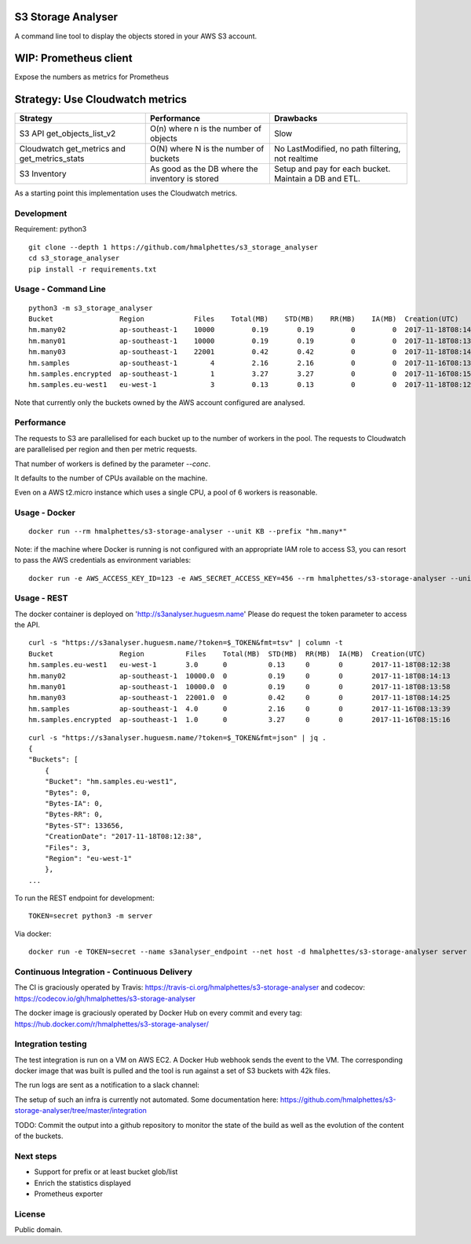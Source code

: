 .. image:: https://travis-ci.org/hmalphettes/s3-storage-analyser.svg?branch=master
    :target: https://travis-ci.org/hmalphettes/s3-storage-analyser
.. image:: https://codecov.io/gh/hmalphettes/s3-storage-analyser/branch/master/graph/badge.svg
    :target: https://codecov.io/gh/hmalphettes/s3-storage-analyser
.. image:: https://images.microbadger.com/badges/version/hmalphettes/s3-storage-analyser.svg
    :target: https://hub.docker.com/r/hmalphettes/s3-storage-analyser

S3 Storage Analyser
===================
A command line tool to display the objects stored in your AWS S3 account.

WIP: Prometheus client
======================
Expose the numbers as metrics for Prometheus

Strategy: Use Cloudwatch metrics
================================
+-------------------------------------------------+-------------------------------------------------+-------------------------------------------------------+
| Strategy                                        | Performance                                     | Drawbacks                                             |
+=================================================+=================================================+=======================================================+
| S3 API get_objects_list_v2                      | O(n) where n is the number of objects           | Slow                                                  |
+-------------------------------------------------+-------------------------------------------------+-------------------------------------------------------+
| Cloudwatch get_metrics and get_metrics_stats    | O(N) where N is the number of buckets           | No LastModified, no path filtering, not realtime      |
+-------------------------------------------------+-------------------------------------------------+-------------------------------------------------------+
| S3 Inventory                                    | As good as the DB where the inventory is stored | Setup and pay for each bucket. Maintain a DB and ETL. |
+-------------------------------------------------+-------------------------------------------------+-------------------------------------------------------+

As a starting point this implementation uses the Cloudwatch metrics.

Development
-----------
Requirement: python3

::

    git clone --depth 1 https://github.com/hmalphettes/s3_storage_analyser
    cd s3_storage_analyser
    pip install -r requirements.txt

Usage - Command Line
--------------------
::

    python3 -m s3_storage_analyser
    Bucket                Region            Files    Total(MB)    STD(MB)    RR(MB)    IA(MB)  Creation(UTC)
    hm.many02             ap-southeast-1    10000         0.19       0.19         0         0  2017-11-18T08:14:15
    hm.many01             ap-southeast-1    10000         0.19       0.19         0         0  2017-11-18T08:13:58
    hm.many03             ap-southeast-1    22001         0.42       0.42         0         0  2017-11-18T08:14:25
    hm.samples            ap-southeast-1        4         2.16       2.16         0         0  2017-11-16T08:13:39
    hm.samples.encrypted  ap-southeast-1        1         3.27       3.27         0         0  2017-11-16T08:15:17
    hm.samples.eu-west1   eu-west-1             3         0.13       0.13         0         0  2017-11-18T08:12:38

Note that currently only the buckets owned by the AWS account configured are analysed.

Performance
-----------
The requests to S3 are parallelised for each bucket up to the number of workers in the pool.
The requests to Cloudwatch are parallelised per region and then per metric requests.

That number of workers is defined by the parameter `--conc`.

It defaults to the number of CPUs available on the machine.

Even on a AWS t2.micro instance which uses a single CPU, a pool of 6 workers is reasonable.

Usage - Docker
--------------
::

    docker run --rm hmalphettes/s3-storage-analyser --unit KB --prefix "hm.many*"

Note: if the machine where Docker is running is not configured with an appropriate IAM role to access S3, you can resort to pass the AWS credentials as environment variables:

::

    docker run -e AWS_ACCESS_KEY_ID=123 -e AWS_SECRET_ACCESS_KEY=456 --rm hmalphettes/s3-storage-analyser --unit KB

Usage - REST
------------
The docker container is deployed on 'http://s3analyser.huguesm.name'
Please do request the token parameter to access the API.

::

    curl -s "https://s3analyser.huguesm.name/?token=$_TOKEN&fmt=tsv" | column -t
    Bucket                Region          Files    Total(MB)  STD(MB)  RR(MB)  IA(MB)  Creation(UTC)
    hm.samples.eu-west1   eu-west-1       3.0      0          0.13     0       0       2017-11-18T08:12:38
    hm.many02             ap-southeast-1  10000.0  0          0.19     0       0       2017-11-18T08:14:13
    hm.many01             ap-southeast-1  10000.0  0          0.19     0       0       2017-11-18T08:13:58
    hm.many03             ap-southeast-1  22001.0  0          0.42     0       0       2017-11-18T08:14:25
    hm.samples            ap-southeast-1  4.0      0          2.16     0       0       2017-11-16T08:13:39
    hm.samples.encrypted  ap-southeast-1  1.0      0          3.27     0       0       2017-11-16T08:15:16

::

    curl -s "https://s3analyser.huguesm.name/?token=$_TOKEN&fmt=json" | jq .
    {
    "Buckets": [
        {
        "Bucket": "hm.samples.eu-west1",
        "Bytes": 0,
        "Bytes-IA": 0,
        "Bytes-RR": 0,
        "Bytes-ST": 133656,
        "CreationDate": "2017-11-18T08:12:38",
        "Files": 3,
        "Region": "eu-west-1"
        },
    ...

To run the REST endpoint for development:

::

    TOKEN=secret python3 -m server

Via docker:

::

    docker run -e TOKEN=secret --name s3analyser_endpoint --net host -d hmalphettes/s3-storage-analyser server

Continuous Integration - Continuous Delivery
--------------------------------------------
The CI is graciously operated by Travis: https://travis-ci.org/hmalphettes/s3-storage-analyser
and codecov: https://codecov.io/gh/hmalphettes/s3-storage-analyser

The docker image is graciously operated by Docker Hub on every commit and every tag: https://hub.docker.com/r/hmalphettes/s3-storage-analyser/

Integration testing
-------------------
The test integration is run on a VM on AWS EC2. A Docker Hub webhook sends the event to the VM.
The corresponding docker image that was built is pulled and the tool is run against a set of S3 buckets with 42k files.

The run logs are sent as a notification to a slack channel:

.. image:: https://github.com/hmalphettes/s3-storage-analyser/raw/master/onbuild-notification.jpg

The setup of such an infra is currently not automated. Some documentation here: https://github.com/hmalphettes/s3-storage-analyser/tree/master/integration

TODO: Commit the output into a github repository to monitor the state of the build as well as the evolution of the content of the buckets.

Next steps
----------
- Support for prefix or at least bucket glob/list
- Enrich the statistics displayed
- Prometheus exporter

License
-------
Public domain.

